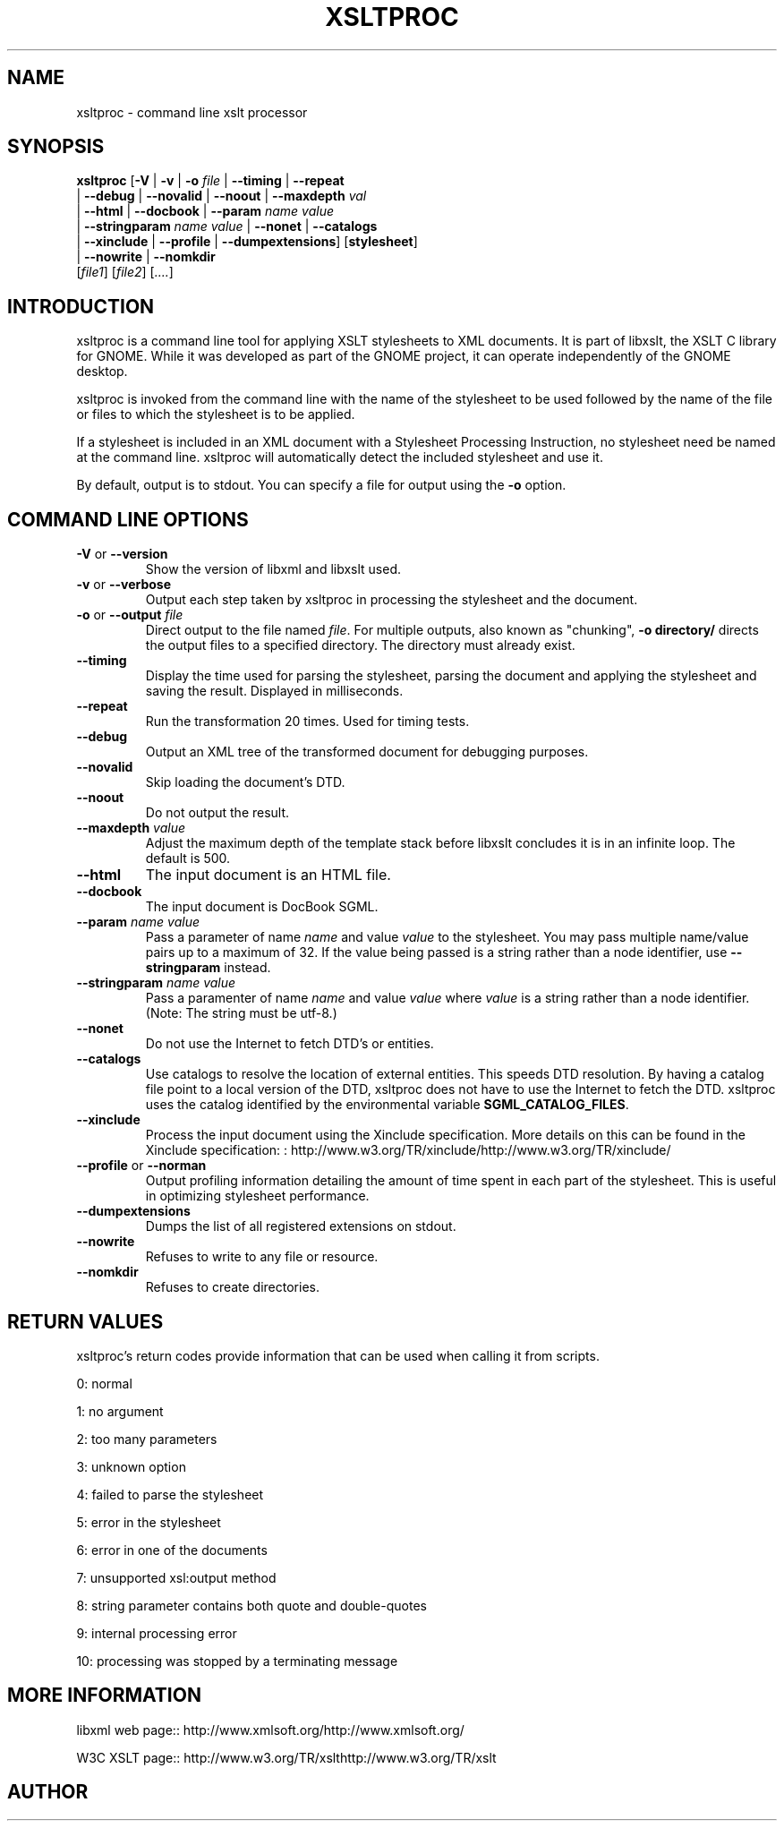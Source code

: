 .\"Generated by db2man.xsl. Don't modify this, modify the source.
.de Sh \" Subsection
.br
.if t .Sp
.ne 5
.PP
\fB\\$1\fR
.PP
..
.de Sp \" Vertical space (when we can't use .PP)
.if t .sp .5v
.if n .sp
..
.de Ip \" List item
.br
.ie \\n(.$>=3 .ne \\$3
.el .ne 3
.IP "\\$1" \\$2
..
.TH "XSLTPROC" 1 "" "" "xsltproc Manual"
.SH NAME
xsltproc \- command line xslt processor
.SH "SYNOPSIS"

.nf
\fBxsltproc\fR [\fB-V\fR | \fB-v\fR | \fB-o \fIfile\fR\fR | \fB--timing\fR | \fB--repeat\fR
         | \fB--debug\fR | \fB--novalid\fR | \fB--noout\fR | \fB--maxdepth \fIval\fR\fR
         | \fB--html\fR | \fB--docbook\fR | \fB--param \fIname\fR \fIvalue\fR\fR
         | \fB--stringparam \fIname\fR \fIvalue\fR\fR | \fB--nonet\fR | \fB--catalogs\fR
         | \fB--xinclude\fR | \fB--profile\fR | \fB--dumpextensions\fR] [\fBstylesheet\fR]
         | \fB--nowrite\fR | \fB--nomkdir\fR
         [\fIfile1\fR] [\fIfile2\fR] [\fI....\fR]
.fi

.SH "INTRODUCTION"

.PP
 xsltproc is a command line tool for applying XSLT stylesheets to XML documents. It is part of libxslt, the XSLT C library for GNOME. While it was developed as part of the GNOME project, it can operate independently of the GNOME desktop.

.PP
 xsltproc is invoked from the command line with the name of the stylesheet to be used followed by the name of the file or files to which the stylesheet is to be applied.

.PP
If a stylesheet is included in an XML document with a Stylesheet Processing Instruction, no stylesheet need be named at the command line. xsltproc will automatically detect the included stylesheet and use it.

.PP
By default, output is to stdout. You can specify a file for output using the \fB-o\fR option.

.SH "COMMAND LINE OPTIONS"

.TP
\fB-V\fR or \fB--version\fR
Show the version of libxml and libxslt used.

.TP
\fB-v\fR or \fB--verbose\fR
Output each step taken by xsltproc in processing the stylesheet and the document.

.TP
\fB-o\fR or \fB--output\fR \fIfile\fR
Direct output to the file named \fIfile\fR. For multiple outputs, also known as "chunking", \fB-o\fR \fBdirectory/\fR directs the output files to a specified directory. The directory must already exist.

.TP
\fB--timing\fR
Display the time used for parsing the stylesheet, parsing the document and applying the stylesheet and saving the result. Displayed in milliseconds.

.TP
\fB--repeat\fR
Run the transformation 20 times. Used for timing tests.

.TP
\fB--debug\fR
Output an XML tree of the transformed document for debugging purposes.

.TP
\fB--novalid\fR
Skip loading the document's DTD.

.TP
\fB--noout\fR
Do not output the result.

.TP
\fB--maxdepth\fR \fIvalue\fR
Adjust the maximum depth of the template stack before libxslt concludes it is in an infinite loop. The default is 500.

.TP
\fB--html\fR
The input document is an HTML file.

.TP
\fB--docbook\fR
The input document is DocBook SGML.

.TP
\fB--param\fR \fIname\fR \fIvalue\fR
Pass a parameter of name \fIname\fR and value \fIvalue\fR to the stylesheet. You may pass multiple name/value pairs up to a maximum of 32. If the value being passed is a string rather than a node identifier, use \fB--stringparam\fR instead.

.TP
\fB--stringparam\fR \fIname\fR \fIvalue\fR
Pass a paramenter of name \fIname\fR and value \fIvalue\fR where \fIvalue\fR is a string rather than a node identifier. (Note: The string must be utf-8.)

.TP
\fB--nonet\fR
Do not use the Internet to fetch DTD's or entities.

.TP
\fB--catalogs\fR
Use catalogs to resolve the location of external entities. This speeds DTD resolution. By having a catalog file point to a local version of the DTD, xsltproc does not have to use the Internet to fetch the DTD. xsltproc uses the catalog identified by the environmental variable \fBSGML_CATALOG_FILES\fR.

.TP
\fB--xinclude\fR
Process the input document using the Xinclude specification. More details on this can be found in the Xinclude specification: : http://www.w3.org/TR/xinclude/http://www.w3.org/TR/xinclude/

.TP
\fB--profile\fR or \fB--norman\fR
Output profiling information detailing the amount of time spent in each part of the stylesheet. This is useful in optimizing stylesheet performance.

.TP
\fB--dumpextensions\fR
Dumps the list of all registered extensions on stdout.

.TP
\fB--nowrite\fR
Refuses to write to any file or resource.

.TP
\fB--nomkdir\fR
Refuses to create directories.

.SH "RETURN VALUES"

.PP
xsltproc's return codes provide information that can be used when calling it from scripts.

.PP
0: normal

.PP
1: no argument

.PP
2: too many parameters

.PP
3: unknown option

.PP
4: failed to parse the stylesheet

.PP
5: error in the stylesheet

.PP
6: error in one of the documents

.PP
7: unsupported xsl:output method

.PP
8: string parameter contains both quote and double-quotes

.PP
9: internal processing error

.PP
10: processing was stopped by a terminating message

.SH "MORE INFORMATION"

.PP
libxml web page:: http://www.xmlsoft.org/http://www.xmlsoft.org/

.PP
W3C XSLT page:: http://www.w3.org/TR/xslthttp://www.w3.org/TR/xslt

.SH AUTHOR
.
